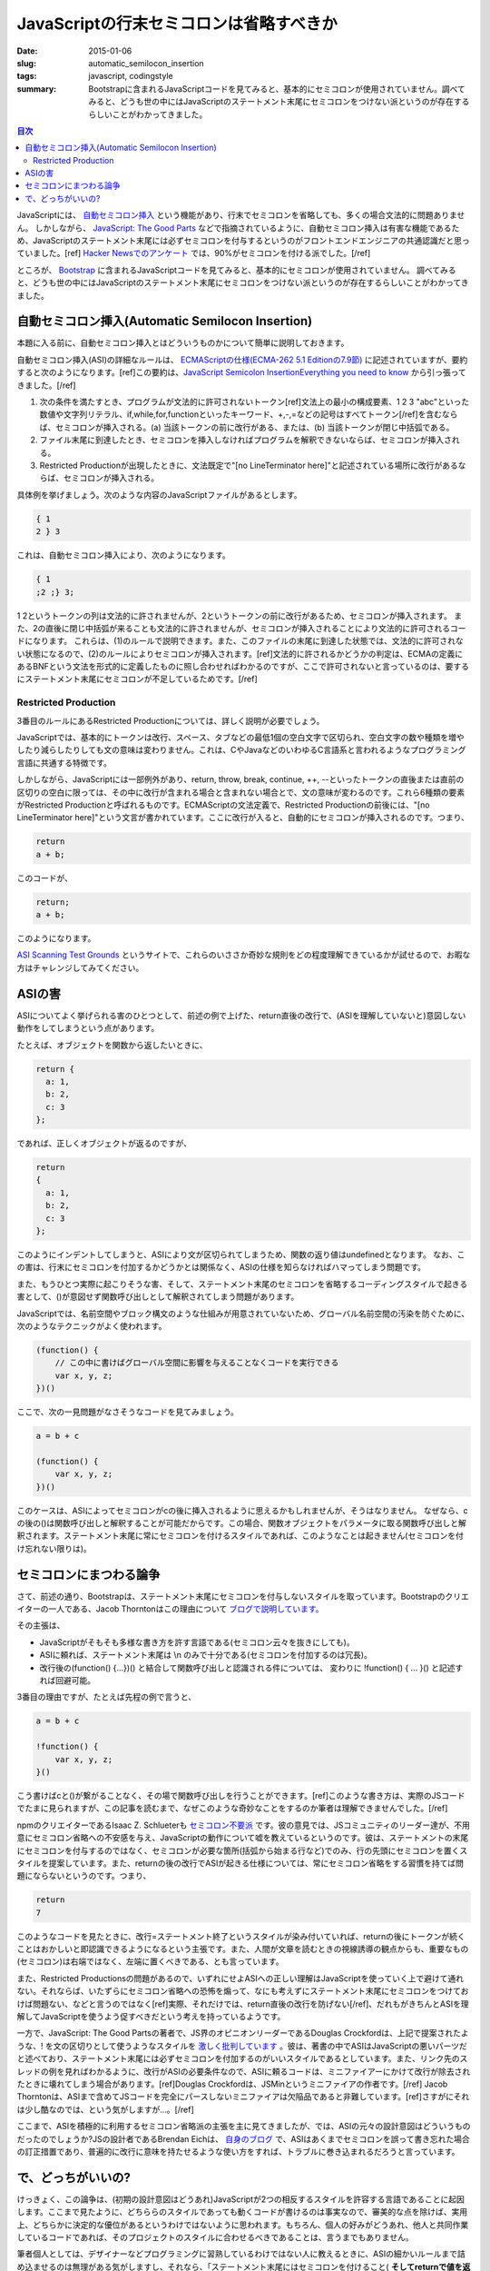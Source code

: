 JavaScriptの行末セミコロンは省略すべきか
##########################################

:date: 2015-01-06
:slug: automatic_semilocon_insertion
:tags: javascript, codingstyle
:summary: Bootstrapに含まれるJavaScriptコードを見てみると、基本的にセミコロンが使用されていません。調べてみると、どうも世の中にはJavaScriptのステートメント末尾にセミコロンをつけない派というのが存在するらしいことがわかってきました。

.. contents:: 目次

JavaScriptには、 `自動セミコロン挿入 <http://cpplover.blogspot.jp/2014/04/javascript.html>`_ という機能があり、行末でセミコロンを省略しても、多くの場合文法的に問題ありません。
しかしながら、 `JavaScript: The Good Parts <http://www.amazon.co.jp/dp/4873113911/>`_ などで指摘されているように、自動セミコロン挿入は有害な機能であるため、JavaScriptのステートメント末尾には必ずセミコロンを付与するというのがフロントエンドエンジニアの共通認識だと思っていました。[ref] `Hacker Newsでのアンケート`__ では、90%がセミコロンを付ける派でした。[/ref]

.. _HN: https://news.ycombinator.com/item?id=1547647

__ HN_

ところが、 `Bootstrap <http://getbootstrap.com/>`_ に含まれるJavaScriptコードを見てみると、基本的にセミコロンが使用されていません。
調べてみると、どうも世の中にはJavaScriptのステートメント末尾にセミコロンをつけない派というのが存在するらしいことがわかってきました。

自動セミコロン挿入(Automatic Semilocon Insertion)
=================================================

本題に入る前に、自動セミコロン挿入とはどういうものかについて簡単に説明しておきます。

自動セミコロン挿入(ASI)の詳細なルールは、 `ECMAScriptの仕様(ECMA-262 5.1 Editionの7.9節) <http://www.ecma-international.org/ecma-262/5.1/#sec-7.9>`_ に記述されていますが、要約すると次のようになります。[ref]この要約は、`JavaScript Semicolon InsertionEverything you need to know`__ から引っ張ってきました。[/ref]

.. _EYNK: http://inimino.org/~inimino/blog/javascript_semicolons

__ EYNK_

(1) 次の条件を満たすとき、プログラムが文法的に許可されないトークン[ref]文法上の最小の構成要素、1 2 3 "abc"といった数値や文字列リテラル、if,while,for,functionといったキーワード、+,-,=などの記号はすべてトークン[/ref]を含むならば、セミコロンが挿入される。(a) 当該トークンの前に改行がある、または、(b) 当該トークンが閉じ中括弧である。
(2) ファイル末尾に到達したとき、セミコロンを挿入しなければプログラムを解釈できないならば、セミコロンが挿入される。
(3) Restricted Productionが出現したときに、文法既定で"[no LineTerminator here]"と記述されている場所に改行があるならば、セミコロンが挿入される。

具体例を挙げましょう。次のような内容のJavaScriptファイルがあるとします。

.. code-block:: javascript

   { 1
   2 } 3

これは、自動セミコロン挿入により、次のようになります。

.. code-block:: javascript

   { 1
   ;2 ;} 3;

1 2というトークンの列は文法的に許されませんが、2というトークンの前に改行があるため、セミコロンが挿入されます。
また、2の直後に閉じ中括弧が来ることも文法的に許されませんが、セミコロンが挿入されることにより文法的に許可されるコードになります。
これらは、(1)のルールで説明できます。また、このファイルの末尾に到達した状態では、文法的に許可されない状態になるので、(2)のルールによりセミコロンが挿入されます。[ref]文法的に許されるかどうかの判定は、ECMAの定義にあるBNFという文法を形式的に定義したものに照し合わせればわかるのですが、ここで許可されないと言っているのは、要するにステートメント末尾にセミコロンが不足しているためです。[/ref]

Restricted Production
----------------------

3番目のルールにあるRestricted Productionについては、詳しく説明が必要でしょう。

JavaScriptでは、基本的にトークンは改行、スペース、タブなどの最低1個の空白文字で区切られ、空白文字の数や種類を増やしたり減らしたりしても文の意味は変わりません。これは、CやJavaなどのいわゆるC言語系と言われるようなプログラミング言語に共通する特徴です。

しかしながら、JavaScriptには一部例外があり、return, throw, break, continue, ++, --といったトークンの直後または直前の区切りの空白に限っては、その中に改行が含まれる場合と含まれない場合とで、文の意味が変わるのです。これら6種類の要素がRestricted Productionと呼ばれるものです。ECMAScriptの文法定義で、Restricted Productionの前後には、"[no LineTerminator here]"という文言が書かれています。ここに改行が入ると、自動的にセミコロンが挿入されるのです。つまり、

.. code-block:: javascript

   return
   a + b;

このコードが、

.. code-block:: javascript

   return;
   a + b;

このようになります。

`ASI Scanning Test Grounds <http://asi.qfox.nl/>`_ というサイトで、これらのいささか奇妙な規則をどの程度理解できているかが試せるので、お暇な方はチャレンジしてみてください。

ASIの害
========

ASIについてよく挙げられる害のひとつとして、前述の例で上げた、return直後の改行で、(ASIを理解していないと)意図しない動作をしてしまうという点があります。

たとえば、オブジェクトを関数から返したいときに、

.. code-block:: javascript

   return {
     a: 1,
     b: 2,
     c: 3
   };

であれば、正しくオブジェクトが返るのですが、

.. code-block:: javascript

   return
   {
     a: 1,
     b: 2,
     c: 3
   };

このようにインデントしてしまうと、ASIにより文が区切られてしまうため、関数の返り値はundefinedとなります。
なお、この害は、行末にセミコロンを付加するかどうかとは関係なく、ASIの仕様を知らなければハマってしまう問題です。

また、もうひとつ実際に起こりそうな害、そして、ステートメント末尾のセミコロンを省略するコーディングスタイルで起きる害として、()が意図せず関数呼び出しとして解釈されてしまう問題があります。

JavaScriptでは、名前空間やブロック構文のような仕組みが用意されていないため、グローバル名前空間の汚染を防ぐために、次のようなテクニックがよく使われます。

.. code-block:: javascript

   (function() {
       // この中に書けばグローバル空間に影響を与えることなくコードを実行できる
       var x, y, z;
   })()

ここで、次の一見問題がなさそうなコードを見てみましょう。

.. code-block:: javascript

   a = b + c
   
   (function() {
       var x, y, z;
   })()

このケースは、ASIによってセミコロンがcの後に挿入されるように思えるかもしれませんが、そうはなりません。
なぜなら、cの後の()は関数呼び出しと解釈することが可能だからです。この場合、関数オブジェクトをパラメータに取る関数呼び出しと解釈されます。ステートメント末尾に常にセミコロンを付けるスタイルであれば、このようなことは起きません(セミコロンを付け忘れない限りは)。

セミコロンにまつわる論争
========================

さて、前述の通り、Bootstrapは、ステートメント末尾にセミコロンを付与しないスタイルを取っています。Bootstrapのクリエイターの一人である、Jacob Thorntonはこの理由について `ブログで説明しています。 <http://www.wordsbyf.at/2011/10/31/i-dont-write-javascript/>`_ 

その主張は、

* JavaScriptがそもそも多様な書き方を許す言語である(セミコロン云々を抜きにしても)。
* ASIに頼れば、ステートメント末尾は \\n のみで十分である(セミコロンを付加するのは冗長)。
* 改行後の(function() {...})() と結合して関数呼び出しと認識される件については、 変わりに !function() { ... }() と記述すれば回避可能。

3番目の理由ですが、たとえば先程の例で言うと、

.. code-block:: javascript

   a = b + c
   
   !function() {
       var x, y, z;
   }()

こう書けばcと()が繋がることなく、その場で関数呼び出しを行うことができます。[ref]このような書き方は、実際のJSコードでたまに見られますが、この記事を読むまで、なぜこのような奇妙なことをするのか筆者は理解できませんでした。[/ref]

npmのクリエイターであるIsaac Z. Schlueterも `セミコロン不要派 <http://blog.izs.me/post/2353458699/an-open-letter-to-javascript-leaders-regarding>`_ です。彼の意見では、JSコミュニティのリーダー達が、不用意にセミコロン省略への不安感を与え、JavaScriptの動作について嘘を教えているというのです。彼は、ステートメントの末尾にセミコロンを付与するのではなく、セミコロンが必要な箇所(括弧から始まる行など)でのみ、行の先頭にセミコロンを置くスタイルを提案しています。また、returnの後の改行でASIが起きる仕様については、常にセミコロン省略をする習慣を持てば問題にならないというのです。つまり、

.. code-block:: javascript

   return
   7

このようなコードを見たときに、改行=ステートメント終了というスタイルが染み付いていれば、returnの後にトークンが続くことはおかしいと即認識できるようになるという主張です。また、人間が文章を読むときの視線誘導の観点からも、重要なもの(セミコロン)は右端ではなく、左端に置くべきである、とも言っています。

また、Restricted Productionsの問題があるので、いずれにせよASIへの正しい理解はJavaScriptを使っていく上で避けて通れない。それならば、いたずらにセミコロン省略への恐怖を煽って、なにも考えずにステートメント末尾にセミコロンをつけておけば問題ない、などと言うのではなく[ref]実際、それだけでは、return直後の改行を防げない[/ref]、だれもがきちんとASIを理解してJavaScriptを使うよう促すべきだという考えを持っているようです。

一方で、JavaScript: The Good Partsの著者で、JS界のオピニオンリーダーであるDouglas Crockfordは、上記で提案されたような、! を文の区切りとして使うようなスタイルを `激しく批判しています <https://github.com/twbs/bootstrap/issues/3057#issuecomment-5135562>`_ 。彼は、著書の中でASIはJavaScriptの悪いパーツだと述べており、ステートメント末尾には必ずセミコロンを付加するのがいいスタイルであるとしています。また、リンク先のスレッドの例を見ればわかるように、改行がASIの必要条件なので、ASIに頼るコードは、ミニファイアーにかけて改行が除去されたときに壊れてしまう場合があります。[ref]Douglas Crockfordは、JSMinというミニファイアの作者です。[/ref] Jacob Thorntonは、ASIまで含めてJSコードを完全にパースしないミニファイアは欠陥品であると非難しています。[ref]さすがにそれは少し酷なのでは、という気がしますが…。[/ref]

ここまで、ASIを積極的に利用するセミコロン省略派の主張を主に見てきましたが、では、ASIの元々の設計意図はどういうものだったのでしょうか?JSの設計者であるBrendan Eichは、 `自身のブログ <http://brendaneich.com/2012/04/the-infernal-semicolon/>`_ で、ASIはあくまでセミコロンを誤って書き忘れた場合の訂正措置であり、普遍的に改行に意味を持たせるような使い方をすれば、トラブルに巻き込まれるだろうと言っています。

で、どっちがいいの?
===================

けっきょく、この論争は、(初期の設計意図はどうあれ)JavaScriptが2つの相反するスタイルを許容する言語であることに起因します。ここまで見たように、どちららのスタイルであっても動くコードが書けるのは事実なので、審美的な点を除けば、実用上、どちらかに決定的な優位があるというわけではないように思われます。もちろん、個人の好みがどうあれ、他人と共同作業しているコードであれば、そのプロジェクトのスタイルに合わせるべきであることは、言うまでもありません。 

筆者個人としては、デザイナーなどプログラミングに習熟しているわけではない人に教えるときに、ASIの細かいルールまで詰め込ませるのは無理がある気がしますし、それなら、「ステートメント末尾にはセミコロンを付けること( **そしてreturnで値を返すときは決して直後に改行を入れないこと!** )」という単純なルールのほうが、役に立つと思います。

一番いいのは、このようなどうでもいい問題に悩まされないよう、 `CofeeScript <http://coffeescript.org/>`_ を使うことかもしません。



